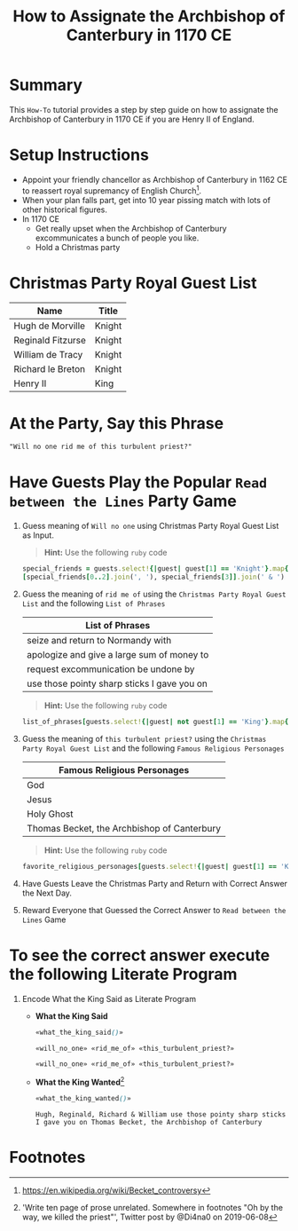 # -*- mode: org; org-confirm-babel-evaluate: nil; org-babel-noweb-wrap-start: "«"; org-babel-noweb-wrap-end: "»"; -*-

#+TITLE: How to Assignate the Archbishop of Canterbury in 1170 CE

* Summary  

This =How-To= tutorial provides a step by step guide on how to assignate the Archbishop of Canterbury in 1170 CE if you are Henry II of England.

* Setup Instructions

- Appoint your friendly chancellor as Archbishop of Canterbury in 1162 CE to reassert royal supremancy of English Church[fn:1].
- When your plan falls part, get into 10 year pissing match with lots of other historical figures.
- In 1170 CE
  - Get really upset when the Archbishop of Canterbury excommunicates a bunch of people you like.
  - Hold a Christmas party

* Christmas Party Royal Guest List

#+NAME: royal-guest-list-x-mas-1170-ce
| Name              | Title  |
|-------------------+--------|
| Hugh de Morville  | Knight |
| Reginald Fitzurse | Knight |
| William de Tracy  | Knight |
| Richard le Breton | Knight |
| Henry II          | King   |

* At the Party, Say this Phrase

#+NAME: plausible-deniability
#+BEGIN_SRC css :noweb yes
  "Will no one rid me of this turbulent priest?" 
#+END_SRC

* Have Guests Play the Popular =Read between the Lines= Party Game

1. Guess meaning of =Will no one= using Christmas Party Royal Guest List as Input.

   #+BEGIN_QUOTE
     *Hint:* Use the following =ruby= code
   #+END_QUOTE
   
   #+NAME: will_no_one_code
   #+BEGIN_SRC ruby :var guests=royal-guest-list-x-mas-1170-ce
     special_friends = guests.select!{|guest| guest[1] == 'Knight'}.map{|row| [row[0].split(/ /)[0]]}.sort
     [special_friends[0..2].join(', '), special_friends[3]].join(' & ')
   #+END_SRC

2. Guess the meaning of =rid me of= using the =Christmas Party Royal Guest List= and the following =List of Phrases=

   #+NAME: list-of-phrases
   | List of Phrases                             |
   |---------------------------------------------|
   | seize and return to Normandy with           |
   | apologize and give a large sum of money to  |
   | request excommunication be undone by        |
   | use those pointy sharp sticks I gave you on |

   #+BEGIN_QUOTE
     *Hint:* Use the following =ruby= code
   #+END_QUOTE

   #+NAME: rid_me_of_code
   #+BEGIN_SRC ruby :var guests=royal-guest-list-x-mas-1170-ce :var list_of_phrases=list-of-phrases
     list_of_phrases[guests.select!{|guest| not guest[1] == 'King'}.map{|row| [row[0].split(/ /)[0]]}.count - 1].join(' ')
   #+END_SRC

3. Guess the meaning of =this turbulent priest?= using the =Christmas Party Royal Guest List= and the following =Famous Religious Personages=

   #+NAME: favorite-religious-personages
   | Famous Religious Personages                 |
   |---------------------------------------------|
   | God                                         |
   | Jesus                                       |
   | Holy Ghost                                  |
   | Thomas Becket, the Archbishop of Canterbury |

   #+BEGIN_QUOTE
     *Hint:* Use the following =ruby= code
   #+END_QUOTE

   #+NAME: this_turbulent_priest?_code
   #+BEGIN_SRC ruby :var guests=royal-guest-list-x-mas-1170-ce :var favorite_religious_personages=favorite-religious-personages
     favorite_religious_personages[guests.select!{|guest| guest[1] == 'King'}.map{|row| [row[0].split(/ /)[0]]}.count + 2].join(' ')
   #+END_SRC

4. Have Guests Leave the Christmas Party and Return with Correct Answer the Next Day.

5. Reward Everyone that Guessed the Correct Answer to =Read between the Lines= Game

* To see the correct answer execute the following Literate Program

1. Encode What the King Said as Literate Program

   #+NAME: what_the_king_said
   #+BEGIN_SRC ruby :var the_king_said=plausible-deniability :wrap "SRC css :noweb yes" :exports results 
     the_king_said.downcase!
     the_king_said.gsub!(/(will no one)/i,'«\1»')
     the_king_said.gsub!(/(rid me of)/i,'«\1»')
     the_king_said.gsub!(/(this turbulent priest[?])/i,'«\1»')
     the_king_said.gsub!(/([^«»]) /, '\1_')
     the_king_said
   #+END_SRC

   #+NAME: will_no_one
   #+BEGIN_SRC css :noweb yes :exports none 
     «will_no_one_code()»
   #+END_SRC

   #+NAME: rid_me_of
   #+BEGIN_SRC css :noweb yes :exports none 
     «rid_me_of_code()»
   #+END_SRC

   #+NAME: this_turbulent_priest?
   #+BEGIN_SRC css :noweb yes :exports none 
     «this_turbulent_priest?_code()»
   #+END_SRC

   - *What the King Said*
     
     #+begin_SRC css :noweb yes :exports both
     «what_the_king_said()»
     #+end_SRC

     #+RESULTS:
     : «will_no_one» «rid_me_of» «this_turbulent_priest?»

     #+NAME: what_the_king_wanted
     #+RESULTS: what_the_king_said
     #+begin_SRC css :noweb yes
       «will_no_one» «rid_me_of» «this_turbulent_priest?»
     #+end_SRC

   - *What the King Wanted*[fn:2]

     #+BEGIN_SRC css :noweb yes :exports both 
       «what_the_king_wanted()»
     #+END_SRC

     #+RESULTS:
     : Hugh, Reginald, Richard & William use those pointy sharp sticks I gave you on Thomas Becket, the Archbishop of Canterbury


* Common Export Settings                                           :noexport:

#+OPTIONS: ':nil *:t -:t ::t <:nil H:4 \n:nil ^:{} arch:headline
#+OPTIONS: author:nil broken-links:nil c:nil creator:nil
#+OPTIONS: d:(not "LOGBOOK") date:nil e:t email:nil f:t inline:t num:nil
#+OPTIONS: p:nil pri:nil prop:t stat:nil tags:t tasks:nil tex:t
#+OPTIONS: timestamp:nil title:nil toc:nil todo:nil |:t
#+SELECT_TAGS: export
#+EXCLUDE_TAGS: noexport nolatex

# For Display when file is exported with org-ruby 

#+EXPORT_SELECT_TAGS: export
#+EXPORT_EXCLUDE_TAGS: noexport

* Footnotes

[fn:1] https://en.wikipedia.org/wiki/Becket_controversy

[fn:2] 'Write ten page of prose unrelated. Somewhere in footnotes "Oh by the way, we killed the priest"', Twitter post by @Di4na0 on 2019-06-08

